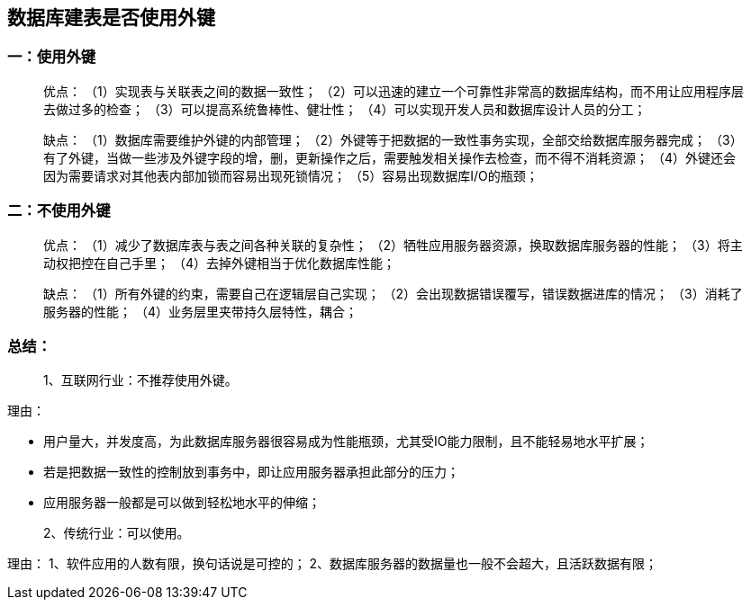 == 数据库建表是否使用外键

=== 一：使用外键
> 优点：
（1）实现表与关联表之间的数据一致性；
（2）可以迅速的建立一个可靠性非常高的数据库结构，而不用让应用程序层去做过多的检查；
（3）可以提高系统鲁棒性、健壮性；
（4）可以实现开发人员和数据库设计人员的分工；
 
> 缺点：
（1）数据库需要维护外键的内部管理；
（2）外键等于把数据的一致性事务实现，全部交给数据库服务器完成；
（3）有了外键，当做一些涉及外键字段的增，删，更新操作之后，需要触发相关操作去检查，而不得不消耗资源；
（4）外键还会因为需要请求对其他表内部加锁而容易出现死锁情况；
（5）容易出现数据库I/O的瓶颈；
 
 
 
=== 二：不使用外键
> 优点：
（1）减少了数据库表与表之间各种关联的复杂性；
（2）牺牲应用服务器资源，换取数据库服务器的性能；
（3）将主动权把控在自己手里；
（4）去掉外键相当于优化数据库性能；
 
> 缺点：
（1）所有外键的约束，需要自己在逻辑层自己实现；
（2）会出现数据错误覆写，错误数据进库的情况；
（3）消耗了服务器的性能；
（4）业务层里夹带持久层特性，耦合；
 
=== 总结：
> 1、互联网行业：不推荐使用外键。

理由：

* 用户量大，并发度高，为此数据库服务器很容易成为性能瓶颈，尤其受IO能力限制，且不能轻易地水平扩展；
* 若是把数据一致性的控制放到事务中，即让应用服务器承担此部分的压力；
* 应用服务器一般都是可以做到轻松地水平的伸缩；
 
> 2、传统行业：可以使用。

理由：
1、软件应用的人数有限，换句话说是可控的；
2、数据库服务器的数据量也一般不会超大，且活跃数据有限；




